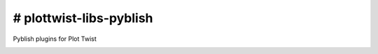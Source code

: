 # plottwist-libs-pyblish
============================================================

Pyblish plugins for Plot Twist

.. image:: https://travis-ci.com/Plot-Twist-Short-Film/plottwist-libs-pyblish.svg?branch=master&kill_cache=1
    :target: https://travis-ci.com/Plot-Twist-Short-Film/plottwist-libs-pyblish

.. image:: https://coveralls.io/repos/github/Plot-Twist-Short-Film/plottwist-libs-pyblish/badge.svg?branch=master&kill_cache=1
    :target: https://coveralls.io/github/Plot-Twist-Short-Film/plottwist-libs-pyblish?branch=master

.. image:: https://img.shields.io/github/license/Plot-Twist-Short-Film/artellapipe-libs-pyblish
    :target: https://github.com/Plot-Twist-Short-Film/artellapipe-libs-pyblish/blob/master/LICENSE

.. image:: https://img.shields.io/pypi/v/plottwist-libs-pyblish?branch=master&kill_cache=1
    :target: https://pypi.org/project/plottwist-libs-pyblish/

.. image:: https://img.shields.io/badge/code_style-pep8-blue
    :target: https://www.python.org/dev/peps/pep-0008/

